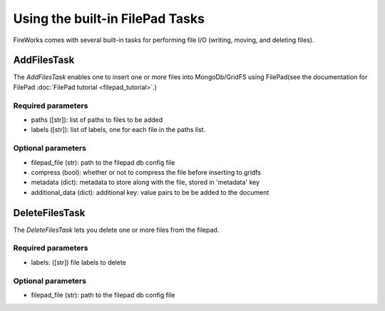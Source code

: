 ===============================
Using the built-in FilePad Tasks
===============================

FireWorks comes with several built-in tasks for performing file I/O (writing, moving, and deleting files).

AddFilesTask
==============

The *AddFilesTask* enables one to insert one or more files into MongoDb/GridFS using FilePad(see the documentation for FilePad :doc:`FilePad tutorial <filepad_tutorial>`.)

Required parameters
-------------------

* paths ([str]): list of paths to files to be added
* labels ([str]): list of labels, one for each file in the paths list.

Optional parameters
-------------------

* filepad_file (str): path to the filepad db config file
* compress (bool): whether or not to compress the file before inserting to gridfs
* metadata (dict): metadata to store along with the file, stored in 'metadata' key
* additional_data (dict): additional key: value pairs to be be added to the document

DeleteFilesTask
==============

The *DeleteFilesTask* lets you delete one or more files from the filepad.

Required parameters
-------------------

* labels: ([str]) file labels to delete

Optional parameters
-------------------

* filepad_file (str): path to the filepad db config file

